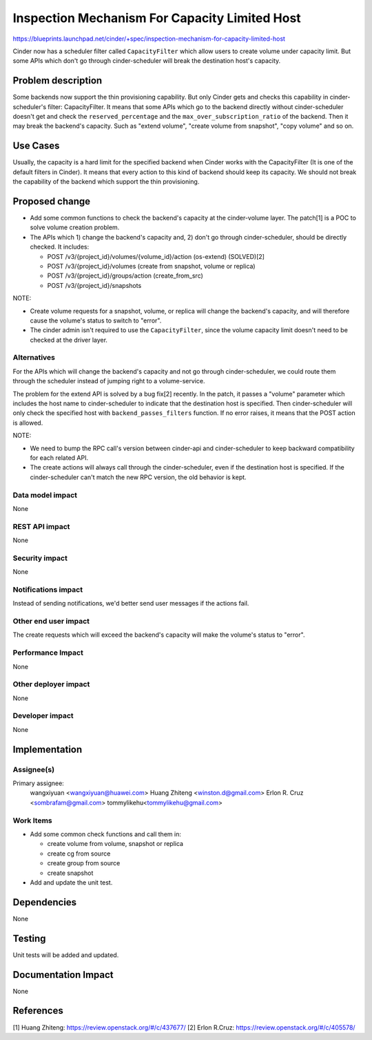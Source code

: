 ..
 This work is licensed under a Creative Commons Attribution 3.0 Unported
 License.

 http://creativecommons.org/licenses/by/3.0/legalcode

==============================================
Inspection Mechanism For Capacity Limited Host
==============================================

https://blueprints.launchpad.net/cinder/+spec/inspection-mechanism-for-capacity-limited-host

Cinder now has a scheduler filter called ``CapacityFilter`` which allow users
to create volume under capacity limit. But some APIs which don't go through
cinder-scheduler will break the destination host's capacity.


Problem description
===================

Some backends now support the thin provisioning capability. But only Cinder
gets and checks this capability in cinder-scheduler's filter: CapacityFilter.
It means that some APIs which go to the backend directly without
cinder-scheduler doesn't get and check the ``reserved_percentage`` and the
``max_over_subscription_ratio`` of the backend. Then it may break the backend's
capacity. Such as "extend volume", "create volume from snapshot", "copy volume"
and so on.


Use Cases
=========

Usually, the capacity is a hard limit for the specified backend when Cinder
works with the CapacityFilter (It is one of the default filters in Cinder). It
means that every action to this kind of backend should keep its capacity. We
should not break the capability of the backend which support the thin
provisioning.


Proposed change
===============

- Add some common functions to check the backend's capacity at the
  cinder-volume layer. The patch[1] is a POC to solve volume creation problem.
- The APIs which 1) change the backend's capacity and, 2) don't go through
  cinder-scheduler, should be directly checked. It includes:

  * POST /v3/{project_id}/volumes/{volume_id}/action  (os-extend)  (SOLVED)[2]
  * POST /v3/{project_id}/volumes  (create from snapshot, volume or replica)
  * POST /v3/{project_id}/groups/action (create_from_src)
  * POST /v3/{project_id}/snapshots

NOTE:

- Create volume requests for a snapshot, volume, or replica will change the
  backend's capacity, and will therefore cause the volume's status to switch to
  "error".
- The cinder admin isn't required to use the ``CapacityFilter``, since the
  volume capacity limit doesn't need to be checked at the driver layer.

Alternatives
------------

For the APIs which will change the backend's capacity and not go through
cinder-scheduler, we could route them through the scheduler instead of jumping
right to a volume-service.

The problem for the extend API is solved by a bug fix[2] recently.
In the patch, it passes a "volume" parameter which includes the host name to
cinder-scheduler to indicate that the destination host is specified. Then
cinder-scheduler will only check the specified host with
``backend_passes_filters`` function. If no error raises, it means that the POST
action is allowed.

NOTE:

- We need to bump the RPC call's version between cinder-api and
  cinder-scheduler to keep backward compatibility for each related API.
- The create actions will always call through the cinder-scheduler, even if
  the destination host is specified. If the cinder-scheduler can't match the
  new RPC version, the old behavior is kept.

Data model impact
-----------------

None

REST API impact
---------------

None

Security impact
---------------

None

Notifications impact
--------------------

Instead of sending notifications, we'd better send user messages if the actions
fail.

Other end user impact
---------------------

The create requests which will exceed the backend's capacity will make the
volume's status to "error".

Performance Impact
------------------

None

Other deployer impact
---------------------

None

Developer impact
----------------

None


Implementation
==============

Assignee(s)
-----------

Primary assignee:
  wangxiyuan <wangxiyuan@huawei.com>
  Huang Zhiteng <winston.d@gmail.com>
  Erlon R. Cruz <sombrafam@gmail.com>
  tommylikehu<tommylikehu@gmail.com>

Work Items
----------

- Add some common check functions and call them in:

  * create volume from volume, snapshot or replica
  * create cg from source
  * create group from source
  * create snapshot

- Add and update the unit test.


Dependencies
============

None


Testing
=======

Unit tests will be added and updated.


Documentation Impact
====================

None


References
==========

[1] Huang Zhiteng: https://review.openstack.org/#/c/437677/
[2] Erlon R.Cruz: https://review.openstack.org/#/c/405578/
